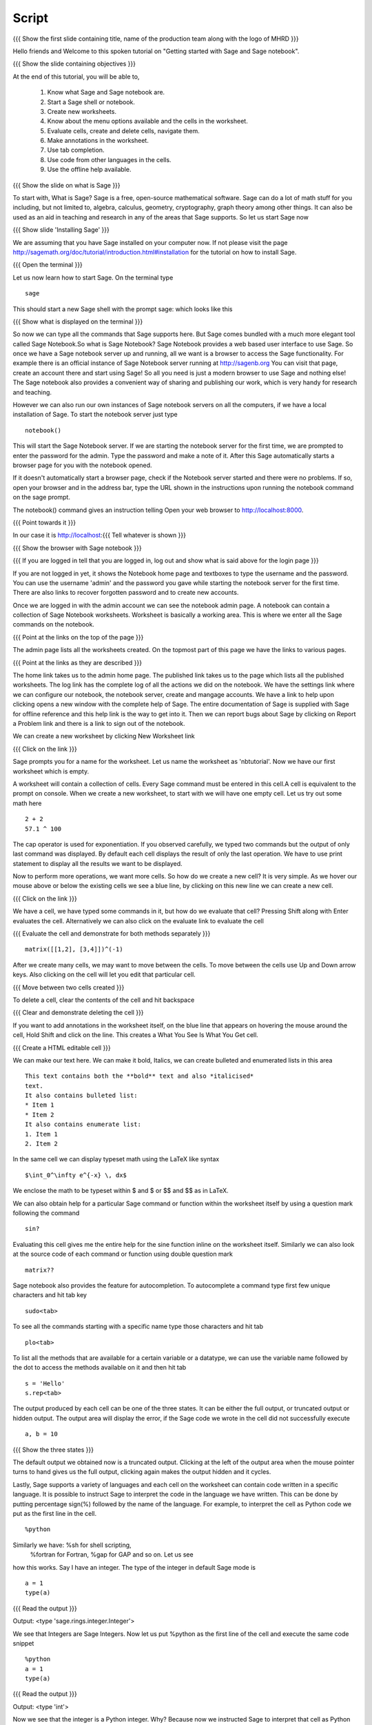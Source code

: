 .. Objectives
.. ----------

.. Clearly state the objectives of the LO (along with RBT level)

.. By the end of this tutorial, you should -- 

..   #. Know what Sage and Sage notebook are.
..   #. Be able to start a Sage shell or notebook
..   #. Be able to start using the notebook
..   #. Be able to create new worksheets 
..   #. Know about the menu options available 
..   #. Know about the cells in the worksheet
..   #. Be able to evaluate cells, create and delete cells, 
        navigate them.
..   #. Be able to make annotations in the worksheet
..   #. Be able to use tab completion. 
..   #. Be able to use code from other languages in the cells.            

.. Prerequisites
.. -------------

.. None. 
     
.. Author              : Madhu
   Internal Reviewer   : Punch
   External Reviewer   :
   Language Reviewer   : Bhanukiran
   Checklist OK?       : <15-11-2010, Anand,  OK> [2010-10-05]


Script
------

{{{ Show the  first slide containing title, name of the production
team along with the logo of MHRD }}}

Hello friends and Welcome to this spoken tutorial on "Getting started 
with Sage and Sage notebook".

{{{ Show the slide containing objectives }}}

At the end of this tutorial, you will be able to,

 #. Know what Sage and Sage notebook are.
 #. Start a Sage shell or notebook.
 #. Create new worksheets.
 #. Know about the menu options available and the cells in the worksheet.
 #. Evaluate cells, create and delete cells, navigate them.
 #. Make annotations in the worksheet.
 #. Use tab completion. 
 #. Use code from other languages in the cells.
 #. Use the offline help available.

{{{ Show the slide on what is Sage }}}

To start with, What is Sage? Sage is a free, open-source mathematical
software. Sage can do a lot of math stuff for you including, but not
limited to, algebra, calculus, geometry, cryptography, graph theory
among other things. It can also be used as an aid in teaching and
research in any of the areas that Sage supports. So let us start Sage
now

{{{ Show slide 'Installing Sage' }}}

We are assuming that you have Sage installed on your computer now. If
not please visit the page
http://sagemath.org/doc/tutorial/introduction.html#installation for
the tutorial on how to install Sage. 

{{{ Open the terminal }}}

Let us now learn how to start Sage. On the terminal type
::

    sage

This should start a new Sage shell with the prompt sage: which looks
like this

{{{ Show what is displayed on the terminal }}}

So now we can type all the commands that Sage supports here. But Sage
comes bundled with a much more elegant tool called Sage
Notebook.So what is Sage Notebook? Sage Notebook provides a web based
user interface to use Sage. So once we have a Sage notebook server up
and running, all we want is a browser to access the Sage
functionality. For example there is an official instance of Sage
Notebook server running at http://sagenb.org You can visit that page,
create an account there and start using Sage! So all you need is just
a modern browser to use Sage and nothing else! The Sage notebook also 
provides a convenient way of sharing and publishing our work, which 
is very handy for research and teaching.

However we can also run our own instances of Sage notebook servers on
all the computers, if we have a local installation of Sage. To start the
notebook server just type 
::

    notebook()

This will start the Sage Notebook server. If we are starting the notebook 
server for the first time, we are prompted to enter the password for 
the admin. Type the password and make a note of it. 
After this Sage automatically starts a browser page for you
with the notebook opened.

If it doesn't automatically start a browser page, check if the Notebook
server started and there were no problems. If so, open your browser and
in the address bar, type the URL shown in the instructions upon running
the notebook command on the sage prompt.

The notebook() command gives an instruction telling 
Open your web browser to http://localhost:8000. 

{{{ Point towards it }}}

In our case it is http://localhost:{{{ Tell whatever is shown }}}

{{{ Show the browser with Sage notebook }}}

{{{ If you are logged in tell that you are logged in, log out and show
what is said above for the login page }}}

If you are not logged in yet, it shows the Notebook home page and
textboxes to type the username and the password. You can use the
username 'admin' and the password you gave while starting the notebook
server for the first time. There are also links to recover forgotten
password and to create new accounts.

Once we are logged in with the admin account we can see the notebook
admin page. A notebook can contain a collection of Sage Notebook
worksheets. Worksheet is basically a working area. This is where
we enter all the Sage commands on the notebook.

{{{ Point at the links on the top of the page }}}

The admin page lists all the worksheets created. On the topmost part
of this page we have the links to various pages. 

{{{ Point at the links as they are described }}}

The home link takes us to the admin home page. The published link
takes us to the page which lists all the published worksheets. The log
link has the complete log of all the actions we did on the
notebook. We have the settings link where we can configure our notebook,
the notebook server, create and  mangage accounts. We have a
link to help upon clicking opens a new window with the complete help
of Sage. The entire documentation of Sage is supplied with Sage for
offline reference and this help link is the way to get into it. Then
we can report bugs about Sage by clicking on Report a Problem link and
there is a link to sign out of the notebook.

We can create a new worksheet by clicking New Worksheet link

{{{ Click on the link }}}

Sage prompts you for a name for the worksheet. Let us name the
worksheet as 'nbtutorial'. Now we have our first worksheet which is
empty.

A worksheet will contain a collection of cells. Every Sage command
must be entered in this cell.A cell is equivalent to the prompt on
console. When we create a new worksheet, to start with we will have
one empty cell. Let us try out some math here
::

    2 + 2
    57.1 ^ 100

The cap operator is used for exponentiation. If you observed carefully,
we typed two commands but the output of only last command was
displayed. By default each cell displays the result of only the last
operation. We have to use print statement to display all the results
we want to be displayed.

Now to perform more operations, we want more cells. So how do we create
a new cell? It is very simple. As we hover our mouse above or below
the existing cells we see a blue line, by clicking on this new line we
can create a new cell. 

{{{ Click on the link }}}

We have a cell, we have typed some commands in it, but how do we
evaluate that cell? Pressing Shift along with Enter evaluates the
cell. Alternatively we can also click on the evaluate link to evaluate
the cell

{{{ Evaluate the cell and demonstrate for both methods separately }}}
::

    matrix([[1,2], [3,4]])^(-1)

After we create many cells, we may want to move between the cells. To
move between the cells use Up and Down arrow keys. Also clicking on
the cell will let you edit that particular cell.

{{{ Move between two cells created }}}

To delete a cell, clear the contents of the cell and hit backspace

{{{ Clear and demonstrate deleting the cell }}}

If you want to add annotations in the worksheet itself, on the blue
line that appears on hovering the mouse around the cell, Hold Shift
and click on the line. This creates a What You See Is What You Get
cell.

{{{ Create a HTML editable cell }}}

We can make our text here.  We can make it bold, Italics, we
can create bulleted and enumerated lists in this area
::

    This text contains both the **bold** text and also *italicised*
    text.
    It also contains bulleted list:
    * Item 1
    * Item 2
    It also contains enumerate list:
    1. Item 1
    2. Item 2

In the same cell we can display typeset math using the LaTeX like
syntax
::

    $\int_0^\infty e^{-x} \, dx$

We enclose the math to be typeset within $ and $ or $$ and $$ as in
LaTeX.

We can also obtain help for a particular Sage command or function
within the worksheet itself by using a question mark following the
command
::

    sin?

Evaluating this cell gives me the entire help for the sine function
inline on the worksheet itself. Similarly we can also look at the
source code of each command or function using double question mark
::

    matrix??

Sage notebook also provides the feature for autocompletion. To
autocomplete a command type first few unique characters and hit tab
key
::

    sudo<tab>

To see all the commands starting with a specific name type those
characters and hit tab
::

    plo<tab>

To list all the methods that are available for a certain variable or
a datatype, we can use the variable name followed by the dot to access
the methods available on it and then hit tab
::

    s = 'Hello'
    s.rep<tab>

The output produced by each cell can be one of the three states. It
can be either the full output, or truncated output or hidden output.
The output area will display the error, if the Sage code we wrote in
the cell did not successfully execute
::

    a, b = 10

{{{ Show the three states }}}

The default output we obtained now is a truncated output. Clicking at
the left of the output area when the mouse pointer turns to hand gives
us the full output, clicking again makes the output hidden and it
cycles.

Lastly, Sage supports a variety of languages and each cell on the
worksheet can contain code written in a specific language. It is
possible to instruct Sage to interpret the code in the language we
have written. This can be done by putting percentage sign(%) followed
by the name of the language. For example, to interpret the cell as
Python code we put as the first line in the cell.
::

    %python

Similarly we have: %sh for shell scripting,
 %fortran for Fortran, %gap for GAP and so on. Let us see
how this works. Say I have an integer. The type of the integer in
default Sage mode is

::

    a = 1
    type(a)

{{{ Read the output }}}

Output: <type 'sage.rings.integer.Integer'>

We see that Integers are Sage Integers. Now let us put %python as the
first line of the cell and execute the same code snippet
::

    %python
    a = 1
    type(a)

{{{ Read the output }}}

Output: <type 'int'>

Now we see that the integer is a Python integer. Why? Because now we
instructed Sage to interpret that cell as Python code.

This brings us to the end of this tutorial.In thus tutorial, 
we have learnt to, 

  1. Know about Sage and sage notebook.
  #. Start Sage shell  and sage notebook.
  #. Create accounts and start using the notebook.
  #. Create new worksheets.
  #. Access the menus available on the notebook.
  #. Evaluate cells in the worksheet.
  #. Create new cells, delete the cells.
     and navigate around the cells.
  #. Make annotations in the worksheet.
  #. Use tab completions.
  #. Embed code of other scripting languages in the cells.

{{{Show self assessment questions slide}}}

Here are some self assessment questions for you to solve

1. Each cell in a sage worksheet displays the result of only the last
   operation.
   True or False.

2. How do you evaluate a cell using the keyboard keys?
   
   - Shift key along with enter key
   - Control key along with enter key
   - Alt key along with enter key 


{{{solution of self assessment questions on slide}}}

And the answers,

1. True.By default each cell displays the result of only the last
   operation.

2. Pressing Shift along with Enter evaluates the cell.

{{{ Show the Thankyou slide }}}

Hope you have enjoyed This tutorial and found it useful.
Thank you!
